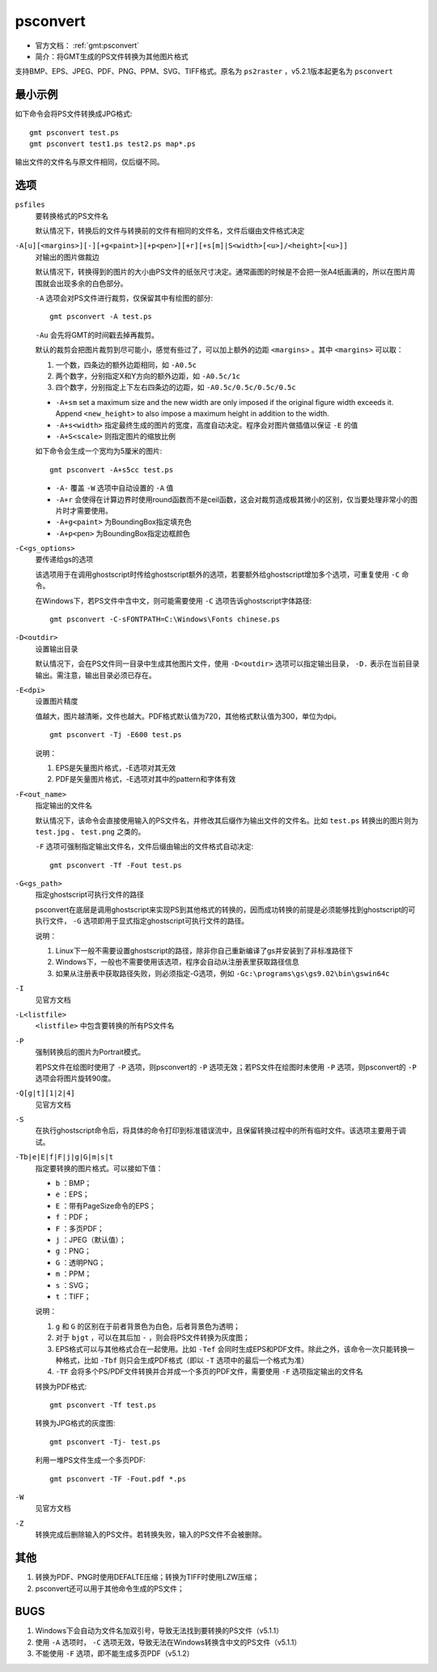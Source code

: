 .. index:: !psconvert

psconvert
=========

- 官方文档： :ref:`gmt:psconvert`
- 简介：将GMT生成的PS文件转换为其他图片格式

支持BMP、EPS、JPEG、PDF、PNG、PPM、SVG、TIFF格式。原名为 ``ps2raster`` ，v5.2.1版本起更名为 ``psconvert``

最小示例
--------

如下命令会将PS文件转换成JPG格式::

    gmt psconvert test.ps
    gmt psconvert test1.ps test2.ps map*.ps

输出文件的文件名与原文件相同，仅后缀不同。

选项
----

``psfiles``
    要转换格式的PS文件名

    默认情况下，转换后的文件与转换前的文件有相同的文件名，文件后缀由文件格式决定

``-A[u][<margins>][-][+g<paint>][+p<pen>][+r][+s[m]|S<width>[<u>]/<height>[<u>]]``
    对输出的图片做裁边

    默认情况下，转换得到的图片的大小由PS文件的纸张尺寸决定。通常画图的时候是不会把一张A4纸画满的，所以在图片周围就会出现多余的白色部分。

    ``-A`` 选项会对PS文件进行裁剪，仅保留其中有绘图的部分::

        gmt psconvert -A test.ps

    ``-Au`` 会先将GMT的时间戳去掉再裁剪。

    默认的裁剪会把图片裁剪到尽可能小，感觉有些过了，可以加上额外的边距 ``<margins>`` 。其中 ``<margins>`` 可以取：

    #. 一个数，四条边的额外边距相同，如 ``-A0.5c``
    #. 两个数字，分别指定X和Y方向的额外边距，如 ``-A0.5c/1c``
    #. 四个数字，分别指定上下左右四条边的边距，如 ``-A0.5c/0.5c/0.5c/0.5c``

    - ``-A+sm`` set a maximum size and the new width are only imposed if the original figure width exceeds it. Append ``<new_height>`` to also impose a maximum height in addition to the width.
    - ``-A+s<width>`` 指定最终生成的图片的宽度，高度自动决定。程序会对图片做插值以保证 ``-E`` 的值
    - ``-A+S<scale>`` 则指定图片的缩放比例

    如下命令会生成一个宽均为5厘米的图片::

        gmt psconvert -A+s5cc test.ps

    - ``-A-`` 覆盖 ``-W`` 选项中自动设置的 ``-A`` 值
    - ``-A+r`` 会使得在计算边界时使用round函数而不是ceil函数，这会对裁剪造成极其微小的区别，仅当要处理非常小的图片时才需要使用。
    - ``-A+g<paint>`` 为BoundingBox指定填充色
    - ``-A+p<pen>`` 为BoundingBox指定边框颜色

``-C<gs_options>``
    要传递给gs的选项

    该选项用于在调用ghostscript时传给ghostscript额外的选项，若要额外给ghostscript增加多个选项，可重复使用 ``-C`` 命令。

    在Windows下，若PS文件中含中文，则可能需要使用 ``-C`` 选项告诉ghostscript字体路径::

        gmt psconvert -C-sFONTPATH=C:\Windows\Fonts chinese.ps

``-D<outdir>``
    设置输出目录

    默认情况下，会在PS文件同一目录中生成其他图片文件，使用 ``-D<outdir>`` 选项可以指定输出目录， ``-D.`` 表示在当前目录输出。需注意，输出目录必须已存在。

``-E<dpi>``
    设置图片精度

    值越大，图片越清晰，文件也越大。PDF格式默认值为720，其他格式默认值为300，单位为dpi。

    ::

        gmt psconvert -Tj -E600 test.ps

    说明：

    #. EPS是矢量图片格式，-E选项对其无效
    #. PDF是矢量图片格式，-E选项对其中的pattern和字体有效

``-F<out_name>``
    指定输出的文件名

    默认情况下，该命令会直接使用输入的PS文件名，并修改其后缀作为输出文件的文件名。比如 ``test.ps`` 转换出的图片则为 ``test.jpg`` 、  ``test.png`` 之类的。

    ``-F`` 选项可强制指定输出文件名，文件后缀由输出的文件格式自动决定::

        gmt psconvert -Tf -Fout test.ps

``-G<gs_path>``
    指定ghostscript可执行文件的路径

    psconvert在底层是调用ghostscript来实现PS到其他格式的转换的，因而成功转换的前提是必须能够找到ghostscript的可执行文件， ``-G`` 选项即用于显式指定ghostscript可执行文件的路径。

    说明：

    #. Linux下一般不需要设置ghostscript的路径，除非你自己重新编译了gs并安装到了非标准路径下
    #. Windows下，一般也不需要使用该选项，程序会自动从注册表里获取路径信息
    #. 如果从注册表中获取路径失败，则必须指定-G选项，例如 ``-Gc:\programs\gs\gs9.02\bin\gswin64c``

``-I``
    见官方文档

``-L<listfile>``
    ``<listfile>`` 中包含要转换的所有PS文件名

``-P``
    强制转换后的图片为Portrait模式。

    若PS文件在绘图时使用了 ``-P`` 选项，则psconvert的 ``-P`` 选项无效；若PS文件在绘图时未使用 ``-P`` 选项，则psconvert的 ``-P`` 选项会将图片旋转90度。

``-Q[g|t][1|2|4]``
    见官方文档

``-S``
    在执行ghostscript命令后，将具体的命令打印到标准错误流中，且保留转换过程中的所有临时文件。该选项主要用于调试。


``-Tb|e|E|f|F|j|g|G|m|s|t``
    指定要转换的图片格式。可以接如下值：

    - ``b`` ：BMP；
    - ``e`` ：EPS；
    - ``E`` ：带有PageSize命令的EPS；
    - ``f`` ：PDF；
    - ``F`` ：多页PDF；
    - ``j`` ：JPEG（默认值）；
    - ``g`` ：PNG；
    - ``G`` ：透明PNG；
    - ``m`` ：PPM；
    - ``s`` ：SVG；
    - ``t`` ：TIFF；

    说明：

    #. ``g`` 和 ``G`` 的区别在于前者背景色为白色，后者背景色为透明；
    #. 对于 ``bjgt`` ，可以在其后加 ``-`` ，则会将PS文件转换为灰度图；
    #. EPS格式可以与其他格式合在一起使用。比如 ``-Tef`` 会同时生成EPS和PDF文件。除此之外，该命令一次只能转换一种格式，比如 ``-Tbf`` 则只会生成PDF格式（即以 ``-T`` 选项中的最后一个格式为准）
    #. ``-TF`` 会将多个PS/PDF文件转换并合并成一个多页的PDF文件，需要使用 ``-F`` 选项指定输出的文件名

    转换为PDF格式::

        gmt psconvert -Tf test.ps

    转换为JPG格式的灰度图::

        gmt psconvert -Tj- test.ps

    利用一堆PS文件生成一个多页PDF::

        gmt psconvert -TF -Fout.pdf *.ps

``-W``
    见官方文档

``-Z``
    转换完成后删除输入的PS文件。若转换失败，输入的PS文件不会被删除。

其他
----

#. 转换为PDF、PNG时使用DEFALTE压缩；转换为TIFF时使用LZW压缩；
#. psconvert还可以用于其他命令生成的PS文件；

BUGS
----

#. Windows下会自动为文件名加双引号，导致无法找到要转换的PS文件（v5.1.1）
#. 使用 ``-A`` 选项时， ``-C`` 选项无效，导致无法在Windows转换含中文的PS文件（v5.1.1）
#. 不能使用 ``-F`` 选项，即不能生成多页PDF（v5.1.2）
